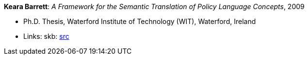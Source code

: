 *Keara Barrett*: _A Framework for the Semantic Translation of Policy Language Concepts_, 2009

* Ph.D. Thesis, Waterford Institute of Technology (WIT), Waterford, Ireland
* Links:
       skb: link:https://github.com/vdmeer/skb/tree/master/library/thesis/phd/2000/barret-keara-2009.adoc[src]
ifdef::local[]
    ┃ link:/library/thesis/phd/2000/[Folder]
endif::[]

